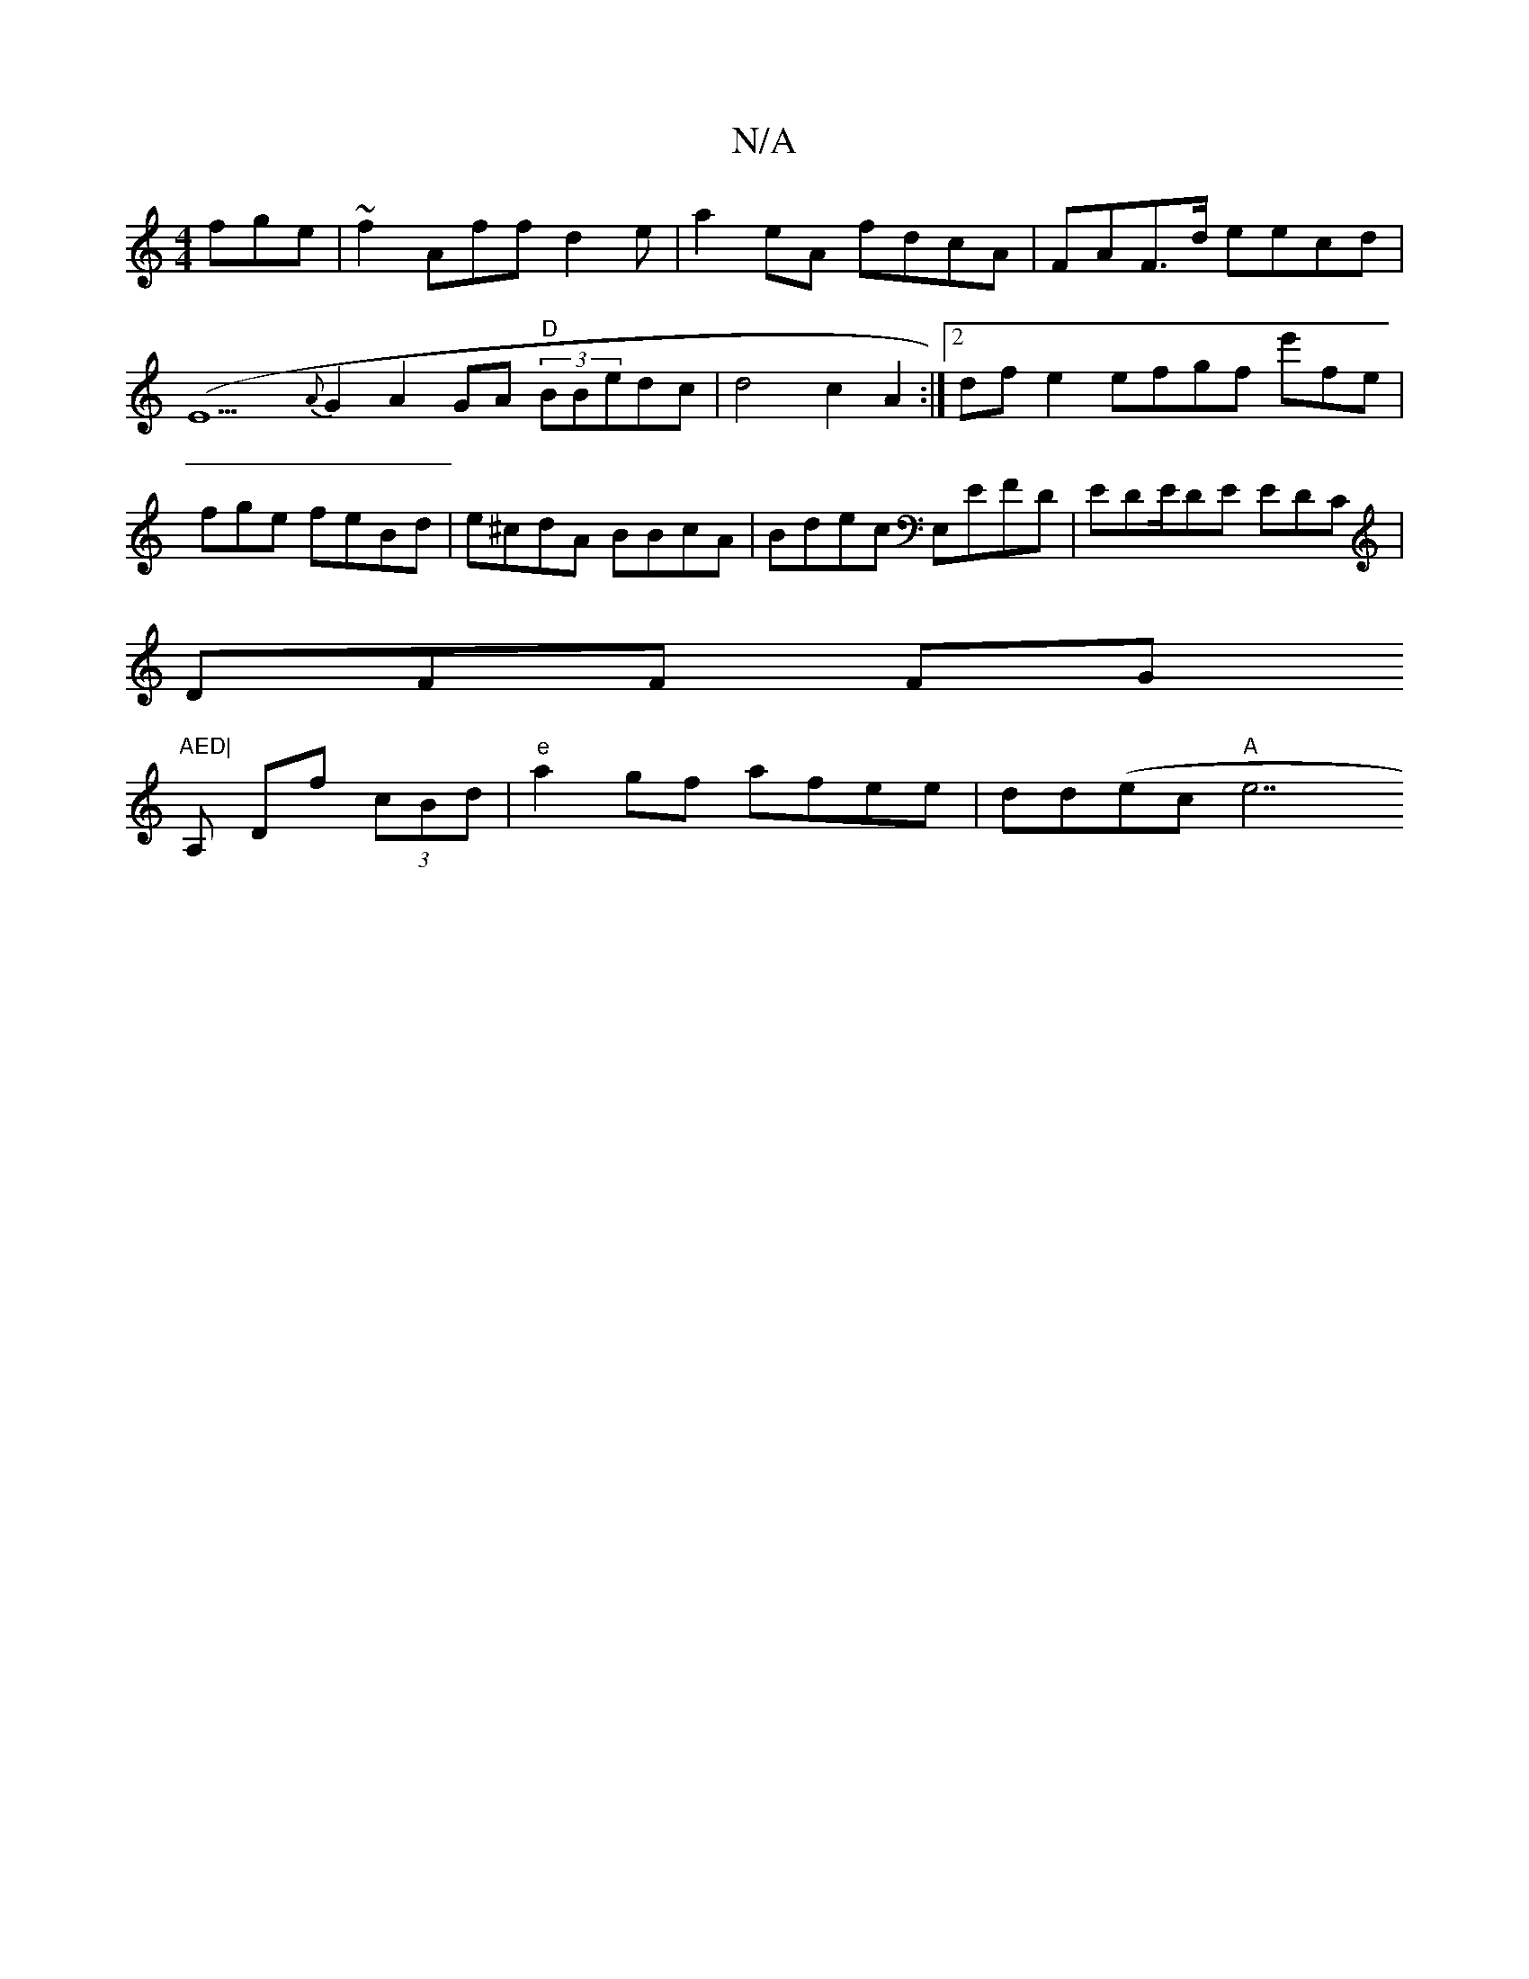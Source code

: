 X:1
T:N/A
M:4/4
R:N/A
K:Cmajor
fge|~f2Affd2e|a2eA fdcA|FAF>d eecd | (E9{A}G2 A2GA "D"(3BBedc|d4 c2 A2 :|2 dfe2 efgf e'fe | fge feBd | e^cdA BBcA|Bdec E,EFD|EDE/DE EDC|
DFF FG"AED|
A, Df (3cBd | "e"a2gf afee|dd(ec"A"e7"GA{B}A2 D2 | 
